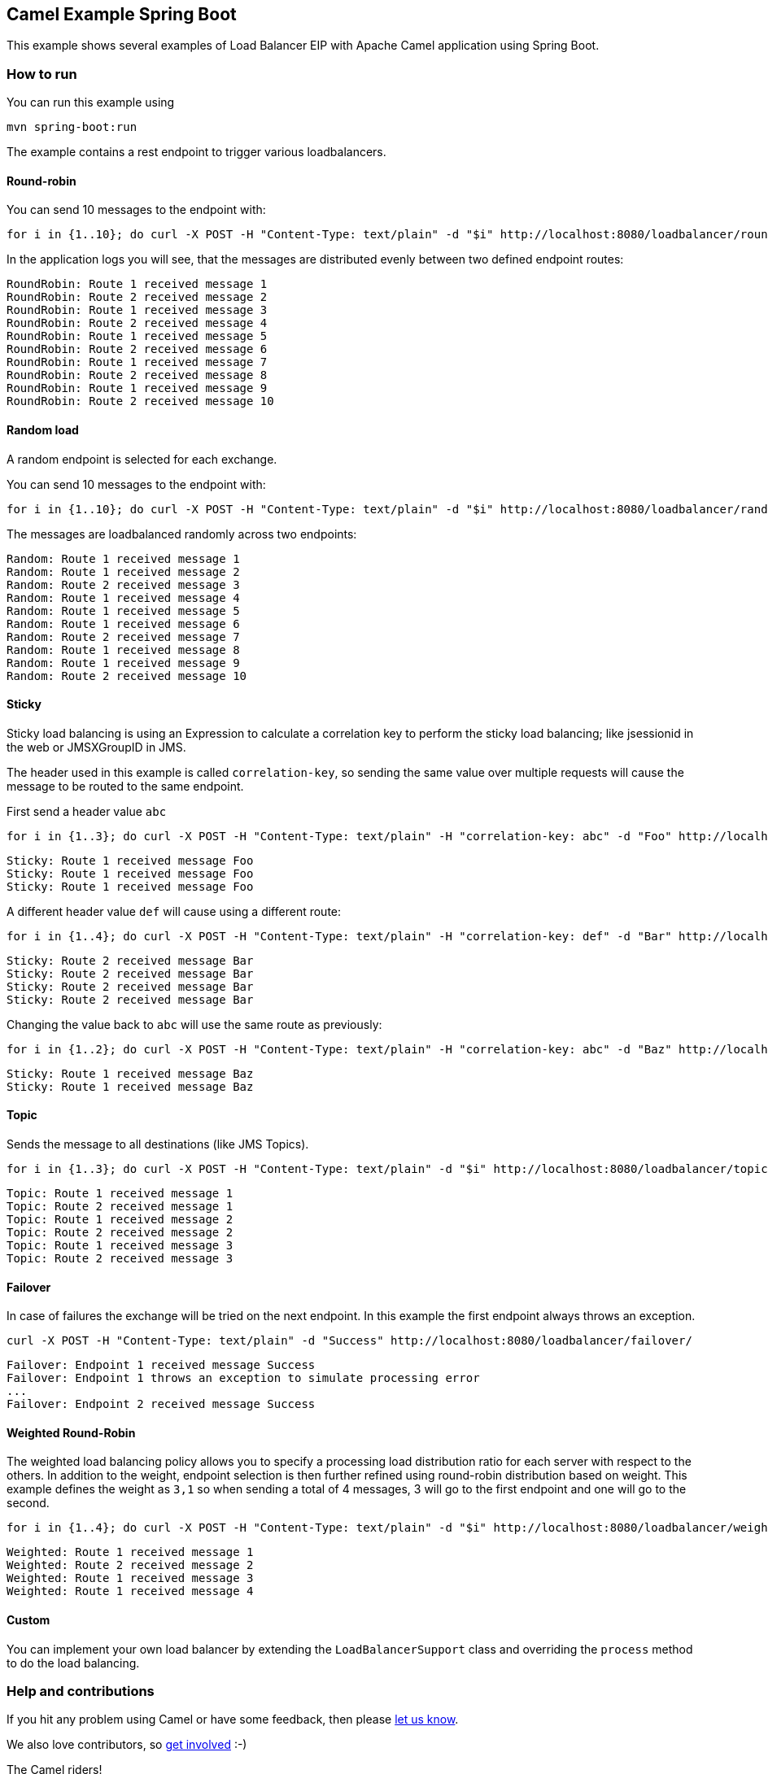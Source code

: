 == Camel Example Spring Boot

This example shows several examples of Load Balancer EIP with Apache Camel application using Spring Boot.

=== How to run

You can run this example using

----
mvn spring-boot:run
----
The example contains a rest endpoint to trigger various loadbalancers.

==== Round-robin

You can send 10 messages to the endpoint with:
----
for i in {1..10}; do curl -X POST -H "Content-Type: text/plain" -d "$i" http://localhost:8080/loadbalancer/round-robin/; done
----

In the application logs you will see, that the messages are distributed evenly between two defined endpoint routes:

----
RoundRobin: Route 1 received message 1
RoundRobin: Route 2 received message 2
RoundRobin: Route 1 received message 3
RoundRobin: Route 2 received message 4
RoundRobin: Route 1 received message 5
RoundRobin: Route 2 received message 6
RoundRobin: Route 1 received message 7
RoundRobin: Route 2 received message 8
RoundRobin: Route 1 received message 9
RoundRobin: Route 2 received message 10
----

==== Random load
A random endpoint is selected for each exchange.

You can send 10 messages to the endpoint with:
----
for i in {1..10}; do curl -X POST -H "Content-Type: text/plain" -d "$i" http://localhost:8080/loadbalancer/random/; done
----

The messages are loadbalanced randomly across two endpoints:

----
Random: Route 1 received message 1
Random: Route 1 received message 2
Random: Route 2 received message 3
Random: Route 1 received message 4
Random: Route 1 received message 5
Random: Route 1 received message 6
Random: Route 2 received message 7
Random: Route 1 received message 8
Random: Route 1 received message 9
Random: Route 2 received message 10
----

==== Sticky
Sticky load balancing is using an Expression to calculate a correlation key to perform the sticky load balancing; like jsessionid in the web or JMSXGroupID in JMS.

The header used in this example is called `correlation-key`, so sending the same value over multiple requests will cause the message to be routed to the same endpoint.

First send a header value `abc`
----
for i in {1..3}; do curl -X POST -H "Content-Type: text/plain" -H "correlation-key: abc" -d "Foo" http://localhost:8080/loadbalancer/sticky/; done
----

----
Sticky: Route 1 received message Foo
Sticky: Route 1 received message Foo
Sticky: Route 1 received message Foo
----

A different header value `def` will cause using a different route:
----
for i in {1..4}; do curl -X POST -H "Content-Type: text/plain" -H "correlation-key: def" -d "Bar" http://localhost:8080/loadbalancer/sticky/; done
----

----
Sticky: Route 2 received message Bar
Sticky: Route 2 received message Bar
Sticky: Route 2 received message Bar
Sticky: Route 2 received message Bar
----

Changing the value back to `abc` will use the same route as previously:

----
for i in {1..2}; do curl -X POST -H "Content-Type: text/plain" -H "correlation-key: abc" -d "Baz" http://localhost:8080/loadbalancer/sticky/; done
----

----
Sticky: Route 1 received message Baz
Sticky: Route 1 received message Baz
----

==== Topic
Sends the message to all destinations (like JMS Topics).

----
for i in {1..3}; do curl -X POST -H "Content-Type: text/plain" -d "$i" http://localhost:8080/loadbalancer/topic/; done
----

----
Topic: Route 1 received message 1
Topic: Route 2 received message 1
Topic: Route 1 received message 2
Topic: Route 2 received message 2
Topic: Route 1 received message 3
Topic: Route 2 received message 3
----

==== Failover
In case of failures the exchange will be tried on the next endpoint. In this example the first endpoint always throws an exception.

----
curl -X POST -H "Content-Type: text/plain" -d "Success" http://localhost:8080/loadbalancer/failover/
----

----
Failover: Endpoint 1 received message Success
Failover: Endpoint 1 throws an exception to simulate processing error
...
Failover: Endpoint 2 received message Success
----

==== Weighted Round-Robin
The weighted load balancing policy allows you to specify a processing load distribution ratio for each server with respect to the others. In addition to the weight, endpoint selection is then further refined using round-robin distribution based on weight. This example defines the weight as `3,1` so when sending a total of 4 messages, 3 will go to the first endpoint and one will go to the second.

----
for i in {1..4}; do curl -X POST -H "Content-Type: text/plain" -d "$i" http://localhost:8080/loadbalancer/weighted/; done
----

----
Weighted: Route 1 received message 1
Weighted: Route 2 received message 2
Weighted: Route 1 received message 3
Weighted: Route 1 received message 4
----


==== Custom

You can implement your own load balancer by extending the `LoadBalancerSupport` class and overriding the `process` method to do the load balancing.

=== Help and contributions

If you hit any problem using Camel or have some feedback, then please
https://camel.apache.org/support.html[let us know].

We also love contributors, so
https://camel.apache.org/contributing.html[get involved] :-)

The Camel riders!



